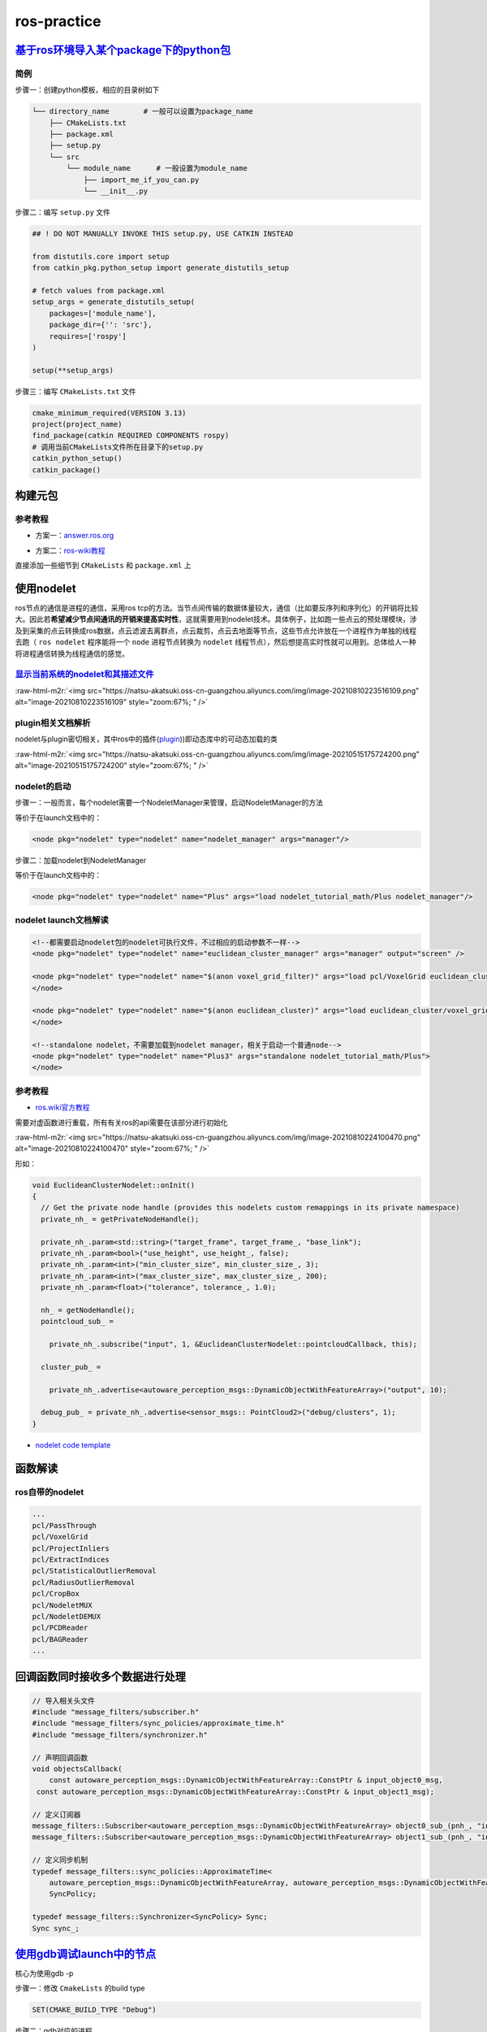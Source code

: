 .. role:: raw-html-m2r(raw)
   :format: html


ros-practice
============

`基于ros环境导入某个package下的python包 <https://roboticsbackend.com/ros-import-python-module-from-another-package/>`_
--------------------------------------------------------------------------------------------------------------------------

简例
^^^^

步骤一：创建python模板，相应的目录树如下

.. code-block:: plain

   └── directory_name        # 一般可以设置为package_name
       ├── CMakeLists.txt
       ├── package.xml
       ├── setup.py
       └── src
           └── module_name      # 一般设置为module_name
               ├── import_me_if_you_can.py
               └── __init__.py

步骤二：编写 ``setup.py`` 文件

.. code-block:: python


   ## ! DO NOT MANUALLY INVOKE THIS setup.py, USE CATKIN INSTEAD

   from distutils.core import setup
   from catkin_pkg.python_setup import generate_distutils_setup

   # fetch values from package.xml
   setup_args = generate_distutils_setup(
       packages=['module_name'],
       package_dir={'': 'src'},
       requires=['rospy']
   )

   setup(**setup_args)

步骤三：编写 ``CMakeLists.txt`` 文件

.. code-block:: cmake

   cmake_minimum_required(VERSION 3.13)
   project(project_name)
   find_package(catkin REQUIRED COMPONENTS rospy)
   # 调用当前CMakeLists文件所在目录下的setup.py
   catkin_python_setup()   
   catkin_package()

构建元包
--------

参考教程
^^^^^^^^


* 方案一：\ `answer.ros.org <https://answers.ros.org/question/322340/creating-metapackage/>`_

.. prompt:: bash $,# auto

   catkin_create_pkg <MY_META_PACKAGE> --meta


* 方案二：\ `ros-wiki教程 <http://wiki.ros.org/catkin/package.xml#Metapackages>`_

直接添加一些细节到 ``CMakeLists`` 和 ``package.xml`` 上

使用nodelet
-----------

ros节点的通信是进程的通信，采用ros tcp的方法。当节点间传输的数据体量较大，通信（比如要反序列和序列化）的开销将比较大。因此若\ **希望减少节点间通讯的开销来提高实时性**\ ，这就需要用到nodelet技术。具体例子，比如跑一些点云的预处理模块，涉及到采集的点云转换成ros数据，点云滤波去离群点，点云裁剪，点云去地面等节点，这些节点允许放在一个进程作为单独的线程去跑（ ``ros nodelet`` 程序能将一个 ``node`` 进程节点转换为 ``nodelet`` 线程节点），然后想提高实时性就可以用到。总体给人一种将进程通信转换为线程通信的感觉。

`显示当前系统的nodelet和其描述文件 <http://wiki.ros.org/nodelet#Helper_tools>`_
^^^^^^^^^^^^^^^^^^^^^^^^^^^^^^^^^^^^^^^^^^^^^^^^^^^^^^^^^^^^^^^^^^^^^^^^^^^^^^^^^^^

.. prompt:: bash $,# auto

   rospack plugins --attrib=plugin nodelet   # 显示.xml文件
   rosrun nodelet declared_nodelets          # 显示ros工作空间中已有的nodelet

:raw-html-m2r:`<img src="https://natsu-akatsuki.oss-cn-guangzhou.aliyuncs.com/img/image-20210810223516109.png" alt="image-20210810223516109" style="zoom:67%; " />`

plugin相关文档解析
^^^^^^^^^^^^^^^^^^

nodelet与plugin密切相关，其中ros中的插件(\ `plugin <[pluginlib](http://wiki.ros.org/pluginlib/Tutorials/Writing%20and%20Using%20a%20Simple%20Plugin>`_\ ))即动态库中的可动态加载的类


.. image:: https://natsu-akatsuki.oss-cn-guangzhou.aliyuncs.com/img/image-20210811003457276.png
   :target: https://natsu-akatsuki.oss-cn-guangzhou.aliyuncs.com/img/image-20210811003457276.png
   :alt: image-20210811003457276


:raw-html-m2r:`<img src="https://natsu-akatsuki.oss-cn-guangzhou.aliyuncs.com/img/image-20210515175724200.png" alt="image-20210515175724200" style="zoom:67%; " />`

nodelet的启动
^^^^^^^^^^^^^

步骤一：一般而言，每个nodelet需要一个NodeletManager来管理，启动NodeletManager的方法

.. prompt:: bash $,# auto

   # 同时重命名NodeletManager
   $ rosrun nodelet nodelet manager __name:=nodelet_manager

等价于在launch文档中的：

.. code-block:: xml

   <node pkg="nodelet" type="nodelet" name="nodelet_manager" args="manager"/>

步骤二：加载nodelet到NodeletManager

.. prompt:: bash $,# auto

   # Launch a nodelet of type pkg/type(包名/xml文件中的class name) on manager manager
   $ rosrun nodelet nodelet load nodelet_tutorial_math/Plus nodelet_manager

等价于在launch文档中的：

.. code-block:: xml

   <node pkg="nodelet" type="nodelet" name="Plus" args="load nodelet_tutorial_math/Plus nodelet_manager"/>

nodelet launch文档解读
^^^^^^^^^^^^^^^^^^^^^^

.. code-block:: xml

   <!--都需要启动nodelet包的nodelet可执行文件，不过相应的启动参数不一样-->
   <node pkg="nodelet" type="nodelet" name="euclidean_cluster_manager" args="manager" output="screen" />

   <node pkg="nodelet" type="nodelet" name="$(anon voxel_grid_filter)" args="load pcl/VoxelGrid euclidean_cluster_manager" output="screen"> 
   </node>

   <node pkg="nodelet" type="nodelet" name="$(anon euclidean_cluster)" args="load euclidean_cluster/voxel_grid_based_euclidean_cluster_nodelet euclidean_cluster_manager" output="screen">
   </node>

   <!--standalone nodelet，不需要加载到nodelet manager，相关于启动一个普通node-->
   <node pkg="nodelet" type="nodelet" name="Plus3" args="standalone nodelet_tutorial_math/Plus">
   </node>

参考教程
^^^^^^^^


* `ros.wiki官方教程 <http://wiki.ros.org/nodelet>`_

需要对虚函数进行重载，所有有关ros的api需要在该部分进行初始化

:raw-html-m2r:`<img src="https://natsu-akatsuki.oss-cn-guangzhou.aliyuncs.com/img/image-20210810224100470.png" alt="image-20210810224100470" style="zoom:67%; " />`

形如：

.. code-block:: c++

   void EuclideanClusterNodelet::onInit()
   {
     // Get the private node handle (provides this nodelets custom remappings in its private namespace)
     private_nh_ = getPrivateNodeHandle(); 

     private_nh_.param<std::string>("target_frame", target_frame_, "base_link"); 
     private_nh_.param<bool>("use_height", use_height_, false); 
     private_nh_.param<int>("min_cluster_size", min_cluster_size_, 3); 
     private_nh_.param<int>("max_cluster_size", max_cluster_size_, 200); 
     private_nh_.param<float>("tolerance", tolerance_, 1.0); 

     nh_ = getNodeHandle(); 
     pointcloud_sub_ =

       private_nh_.subscribe("input", 1, &EuclideanClusterNodelet::pointcloudCallback, this);

     cluster_pub_ =

       private_nh_.advertise<autoware_perception_msgs::DynamicObjectWithFeatureArray>("output", 10);

     debug_pub_ = private_nh_.advertise<sensor_msgs:: PointCloud2>("debug/clusters", 1); 
   }


* `nodelet code template <https://www.clearpathrobotics.com/assets/guides/kinetic/ros/Nodelet%20Everything.html>`_

函数解读
--------

.. prompt:: bash $,# auto

   // 专属于nodelet的日志输出
   NODELET_INFO("Initializing nodelet TemplatePackageNodelet...");

ros自带的nodelet
^^^^^^^^^^^^^^^^

.. code-block:: plain

   ...
   pcl/PassThrough
   pcl/VoxelGrid
   pcl/ProjectInliers
   pcl/ExtractIndices
   pcl/StatisticalOutlierRemoval
   pcl/RadiusOutlierRemoval
   pcl/CropBox
   pcl/NodeletMUX
   pcl/NodeletDEMUX
   pcl/PCDReader
   pcl/BAGReader
   ...

回调函数同时接收多个数据进行处理
--------------------------------

.. code-block:: c++

   // 导入相关头文件
   #include "message_filters/subscriber.h"
   #include "message_filters/sync_policies/approximate_time.h"
   #include "message_filters/synchronizer.h"

   // 声明回调函数
   void objectsCallback(
       const autoware_perception_msgs::DynamicObjectWithFeatureArray::ConstPtr & input_object0_msg,
    const autoware_perception_msgs::DynamicObjectWithFeatureArray::ConstPtr & input_object1_msg);

   // 定义订阅器
   message_filters::Subscriber<autoware_perception_msgs::DynamicObjectWithFeatureArray> object0_sub_(pnh_, "input/object0", 1);
   message_filters::Subscriber<autoware_perception_msgs::DynamicObjectWithFeatureArray> object1_sub_(pnh_, "input/object1", 1);

   // 定义同步机制
   typedef message_filters::sync_policies::ApproximateTime<   
       autoware_perception_msgs::DynamicObjectWithFeatureArray, autoware_perception_msgs::DynamicObjectWithFeatureArray>
       SyncPolicy;

   typedef message_filters::Synchronizer<SyncPolicy> Sync;
   Sync sync_;

`使用gdb调试launch中的节点 <http://wiki.ros.org/roslaunch/Tutorials/Roslaunch%20Nodes%20in%20Valgrind%20or%20GDB>`_
-----------------------------------------------------------------------------------------------------------------------

核心为使用gdb -p

步骤一：修改 ``CmakeLists`` 的build type

.. code-block:: cmake

   SET(CMAKE_BUILD_TYPE "Debug")

步骤二：gdb对应的进程

.. prompt:: bash $,# auto

   sudo gdb -p <pid_id>

ros命名空间
-----------


* cpp程序

.. code-block:: c++

   // c++中描述的节点名不包含命名空间，无'/'(e.g即没有/.../...，只有...)
   ros::init(argc, argv, "节点名");


* launch文件

.. code-block:: xml

   <!-- launch中的节点名也不包含命名空间 -->
   <node pkg="talker" type="talker" name="talker"/>
   <!-- 可以通过group tag或ns attribute来添加命名空间 -->
   <!-- 前者可同时给多个节点附上一个命名空间，后者则针对具体的一个，前者可被后者覆盖-->
   <group ns="namespaceA">  
    <node ns='namespaceB' pkg="talker" type="talker" name="talker"/>
   </group>


* topic

  * 当创建的节点有命名空间时，base类型(e.g. ``node_name``\ ，而非\ ``/.../node_name``\ )的topic会附上节点的命名空间
  * 当创建的句柄带有(~)时，base类型的topic除了附上节点的命名空间，还会附上节点名作为命名空间

rosDebug
--------


* 工具A：rqt（可查看相关的主题、节点等各种操作）

:raw-html-m2r:`<img src="https://natsu-akatsuki.oss-cn-guangzhou.aliyuncs.com/img/image-20210902082605313.png" alt="image-20210902082605313" style="zoom:67%; " />`

部署ros package
---------------

..

   There is likely **a lot** more **learning curve** than catkin_make install + copy binaries. @\ `answers.ros <https://answers.ros.org/question/226581/deploying-a-catkin-package/>`_


`实战教程 github <https://github.com/GDUT-IIDCC/Sleipnir.PreCompile>`_

.. attention:: source的先后顺序非常重要


常用ros python api解读
----------------------

rospy.init_node()为什么在主线程才能调用？
^^^^^^^^^^^^^^^^^^^^^^^^^^^^^^^^^^^^^^^^^


* 一般来说只能在\ **主线程**\ 中进行调用，因为\ **init_node**\ 时会构建信号回调函数(signal handlers)，而python中构建信号回调函数需要在主线程中进行构建（python特性）。
* 设置不构建信号回调函数即可以在非主线程调用\ ``rospy.init_node``


.. image:: https://natsu-akatsuki.oss-cn-guangzhou.aliyuncs.com/img/image-20210909214309037.png
   :target: https://natsu-akatsuki.oss-cn-guangzhou.aliyuncs.com/img/image-20210909214309037.png
   :alt: image-20210909214309037


.. code-block:: python

   # 测试案例
   import rospy
   import threading

   class myThread(threading.Thread):
       def __init__(self):
           threading.Thread.__init__(self)

       def run(self):
           rospy.init_node('my_node_name')
           rospy.spin()

   if __name__ == '__main__':
       thread = myThread()
       thread.start()
       thread.join()

:raw-html-m2r:`<img src="https://natsu-akatsuki.oss-cn-guangzhou.aliyuncs.com/img/image-20210909214844411.png" alt="image-20210909214844411" style="zoom:50%; " />`


* 其中rospy_init构筑的signal handlers如下：

:raw-html-m2r:`<img src="https://natsu-akatsuki.oss-cn-guangzhou.aliyuncs.com/img/image-20210909215248055.png" alt="image-20210909215248055" style="zoom:50%; " />`

rospy回调函数的多线程处理机制
^^^^^^^^^^^^^^^^^^^^^^^^^^^^^


.. image:: https://natsu-akatsuki.oss-cn-guangzhou.aliyuncs.com/img/rospy-cb-multithread.png
   :target: https://natsu-akatsuki.oss-cn-guangzhou.aliyuncs.com/img/rospy-cb-multithread.png
   :alt: rospy-cb-multithread.png



* ``rospy``\ 中处理回调函数时会派生出一个新的线程去执行（线程名与主题名相同）

..

   These threads are different from the main thread of your program.



* 拓展：如果有n个回调函数（处理的是不同的topic）则会派生出n个线程；如果有回调函数处理相同的topic则共用一个线程

.. attention:: 此处阐述的是 `rospy` 的回调函数的机制，在 `roscpp` 中会有所不同


拓展资料
~~~~~~~~


* `Threads in ROS and Python <https://nu-msr.github.io/me495_site/lecture08_threads.html#what-this-threading-model-means-for-you>`_
* `ROS Spinning, Threading, Queuing <https://levelup.gitconnected.com/ros-spinning-threading-queuing-aac9c0a793f>`_

自定义rviz插件
--------------

参考资料
^^^^^^^^


* `应用案例官方教程 <https://github.com/autolaborcenter/rviz_navi_multi_goals_pub_plugin.git>`_\ （含display, panel, tool的自定义设置）

相关用法


#. 继承rviz:: Panel类

.. code-block:: c++

   class TeleopPanel: public rviz:: Panel{

       ...

   }

`给自定义插件添加icon <https://answers.ros.org/question/213971/how-to-add-an-icon-to-a-custom-display-type-in-rviz/>`_
~~~~~~~~~~~~~~~~~~~~~~~~~~~~~~~~~~~~~~~~~~~~~~~~~~~~~~~~~~~~~~~~~~~~~~~~~~~~~~~~~~~~~~~~~~~~~~~~~~~~~~~~~~~~~~~~~~~~~~~~~~

只需要在icon\ **s**\ /class\ **es**\ 目录下添加icon.png文件即可，icon文件名同插件名

`rviz Qt (for python) <https://github.com/Natsu-Akatsuki/memo/tree/master/%E5%BC%80%E5%8F%91%E7%AC%94%E8%AE%B0/source/ros%E7%AC%94%E8%AE%B0/example/rviz_qt.py>`_
---------------------------------------------------------------------------------------------------------------------------------------------------------------------

**用完一圈之后，不推荐使用这个rviz的python api，一是文档太少，难以进行开发，二是坑很多**\ 。比如退出Qt应用程序后，rviz节点将成为僵尸节点（即不能被rosnode kill掉，只能使用rosnode cleanup清理），而在实测中c++中不存在这个问题，进程可以退出得很干净；不能够在Qt中的rviz中添加图像面板，否则会有段错误提示


* 官方\ `简例 <http://docs.ros.org/en/lunar/api/rviz_python_tutorial/html/ind>`_\ 含：frame（rviz界面）、thickness_slider（滑动条）、按键；只显示 3D render

生成和调用自定义消息类型
------------------------

生成
^^^^


* 
  在\ ``package.xml中``\ ：增加\ ``message_generation`` 这种\ ``build_depend`` tag ；增加\ ``message_runtime`` 这种\ ``exec_depend`` tag

* 
  在\ ``CMakeLists.txt``\ 中：增加依赖 ``message_generation`` 到 ``find_package(catkin REQUIRED COMPONENTS ...)``\ ；add_*_files这部分内容选择性取消注释，添加\ ``.msg``\ 文件；\ ``generate_messages``\ 这部分内容选择性取消注释 ``generate_messages(DEPENDENCIES ...）``\ 中添加依赖的包名

调用
^^^^


* 
  在\ ``package.xml``\ ：增加包的\ ``build_depend`` tag和\ ``exec_depend`` tag

* 
  在\ ``CMakeLists.txt``\ 中：将相关信息类型包添加到\ ``find_package``\ 即可

.. note:: depend = exec_depend + build_depend，可以用depend tag来替代其他两个tag


实例
^^^^

生成自定义的消息类型
~~~~~~~~~~~~~~~~~~~~

步骤一：创建一个简易package

.. prompt:: bash $,# auto

   catkin_create_pkg msg_test01 rospy generate_messages

步骤二：创建 ``CMakeLists.txt`` （追加）

.. code-block:: cmake

   cmake_minimum_required(VERSION 3.0.2)
   project(msg_test01)

   find_package(catkin REQUIRED COMPONENTS
     message_generation
     rospy
   )

   ## 生成自定义的消息类型（build阶段，生成在build/下）

   add_message_files(
     # DIRECTORY (arg) 指定文件夹
     FILES  # 指定文件
     test01.msg
   )

   #  根据依赖，生成msg源文件（run阶段，生成在devel/下）
   generate_messages(
   #   DEPENDENCIES   有依赖时需取消#
   #   std_msgs  # Or other packages containing msgs
   )

   catkin_package(
     CATKIN_DEPENDS message_runtime rospy
   )

步骤三：创建 ``package.xml``

.. code-block:: xml

   <?xml version="1.0"?>
   <package format="2">
     <name>msg_test01</name>
     <version>0.0.0</version>
     <description>The msg_test01 package</description>

     <maintainer email="helios@todo.todo">helios</maintainer>

     <license>TODO</license>

     <buildtool_depend>catkin</buildtool_depend>

     <build_depend>rospy</build_depend>
     <exec_depend>rospy</exec_depend>

     <build_depend>message_generation</build_depend>
     <exec_depend>message_runtime</exec_depend>

   </package>

.. note:: 生成的 `python msg module` 在 `devel/lib/python*/dist-packages/` 中


调用自定义的消息类型
~~~~~~~~~~~~~~~~~~~~

步骤一：创建一个简易package

.. prompt:: bash $,# auto

   catkin_create_pkg msg_test02 rospy

步骤二：创建 ``CMakeLists.txt``

.. code-block:: cmake

   cmake_minimum_required(VERSION 3.0.2)
   project(msg_test02)

   find_package(catkin REQUIRED COMPONENTS
     msg_test01
     rospy
   )

步骤三：创建 ``package.xml``

.. code-block:: xml

   <?xml version="1.0"?>
   <package format="2">
     <name>msg_test02</name>
     <version>0.0.0</version>
     <description>The msg_test02 package</description>
     <maintainer email="helios@todo.todo">helios</maintainer>
     <license>TODO</license>

     <buildtool_depend>catkin</buildtool_depend>

     <build_depend>msg_test01</build_depend>
     <exec_depend>msg_test01</exec_depend>

     <build_depend>rospy</build_depend>
     <exec_depend>rospy</exec_depend>

   </package>

步骤四：创建 ``msg_test02.py`` 和使用自定义的消息类型

.. code-block:: python

   import rospy
   # 注意此处的import含.msg
   from msg_test01.msg import test01

   rospy.init_node('msg_test01', anonymous=False)
   test01 = test01()

TF2
---

使用ROS2发布静态TF
^^^^^^^^^^^^^^^^^^

roslaunch
~~~~~~~~~

.. code-block:: xml

   <!-- static_transform_publisher x y z yaw pitch roll 父 子坐标系 -->
   <node pkg="tf2_ros" type="static_transform_publisher" name="camera_to_lidar" args="0, 0, 0, 0, 0, 0 lidar  camera" />

图形化查看TF树
^^^^^^^^^^^^^^

.. prompt:: bash $,# auto

   # noetic使用tf2
   $ rosrun rqt_tf_tree rqt_tf_tree
   # sudo apt install ros-noetic-tf2-tools
   $ rosrun tf2_tools view_frames.py

队列长度设置
------------


* 
  在ros中，可能会遇到一些很耗时的操作，比如点云配准，图像特征提取。这样的话，回调函数的处理时间就会变得很长。如果发布端发布数据的频率高于订阅端处理的速度，同时订阅端没有限制地处理所有的数据的话，就会使订阅端一直处理较旧的数据。最终的数据和数据的处理之间的时延将会很高。希望处理最新的数据的话，就需要将发布器和订阅器的队列长度设置为1。

* 
  如下为图像处理效果图（左为输出效果，右为输入图像，可看出有较大的时延）（实测：inference时间和ros image数据传输耗时为ms级别）


.. image:: https://natsu-akatsuki.oss-cn-guangzhou.aliyuncs.com/img/latency.gif
   :target: https://natsu-akatsuki.oss-cn-guangzhou.aliyuncs.com/img/latency.gif
   :alt: img



* 参考资料：\ `csdn <https://blog.csdn.net/qq_32618327/article/details/121650164>`_

TroubleShooting
---------------


* `ros wiki trouble shooting <http://roswiki.autolabor.com.cn/rospy(2f>`_\ Troubleshooting.html)(含ctrl+c和import问题)
